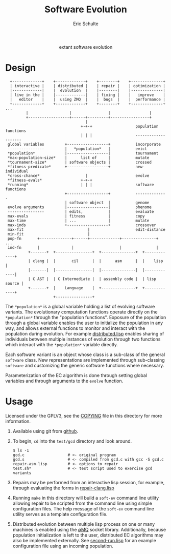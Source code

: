 #+Title: Software Evolution
#+Author: Eric Schulte
#+email: eschulte@cs.unm.edu
#+Options: toc:1 ^:nil
#+properties: exports code
#+HTML: <center>extant software evolution</center>

* Design
:   +-------------+    +-------------+    +--------+    +--------------+
:   | interactive |    | distributed |    | repair |    | optimization |
:   |-------------|    |  evolution  |    |--------|    |--------------|
:   | live in the |    |-------------|    | fixing |    |   improve    |
:   |   editor    |    |  using ZMQ  |    |  bugs  |    |  performance |
:   +-------------+    +-------------+    +--------+    +--------------+ ...
:          |                  |                |                 |
:          +------------------+------+---------+-----------------+
:                                    |
:                                  +-+-+                   population functions
:                                  | | |                   --------------------
:  global variables         +------------------+           incorporate
:  ----------------         |   *population*   |           evict
:  *population*             |------------------|           tournament
:  *max-population-size*    |      list of     |           mutate
:  *tournament-size*        | software objects |           crossed
:  *fitness-predicate*      +------------------+           new-individual
:  *cross-chance*                    |                     evolve
:  *fitness-evals*                 +-+-+
:  *running*                       | | |                   software functions
:                           +------------------+           --------------
:                           | software object  |           genome
:  evolve arguments         |------------------|           phenome
:  ----------------         | edits,           |           evaluate
:  max-evals                | fitness          |           copy
:  max-time                 | ...              |           mutate
:  max-inds                 +------------------+           crossover
:  max-fit                            |                    edit-distance
:  min-fit                            |
:  pop-fn       +--------------+------+-------------+---------------+ ...
:  ind-fn       |              |                    |               |
:           +-------+  +----------------+  +---------------+  +-------------+
:           | clang |  |       cil      |  |      asm      |  |    lisp     |
:           |-------|  |----------------|  |---------------|  |-------------|
:           | C AST |  | C Intermediate |  | assembly code |  | lisp source |
:           +-------+  |    Language    |  +---------------+  +-------------+
:                      +----------------+                                    

The =*population*= is a global variable holding a list of evolving
software variants.  The evolutionary computation functions operate
directly on the =*population*= through the "population functions".
Exposure of the population through a global variable enables the user
to initialize the population in any way, and allows external functions
to monitor and interact with the population during evolution.  For
example [[https://github.com/eschulte/software-evolution/blob/master/evolution/distributed.lisp][distributed.lisp]] enables sharing of individuals between
multiple instances of evolution through two functions which interact
with the =*population*= variable directly.

Each software variant is an object whose class is a sub-class of the
general =software= class.  New representations are implemented through
sub-classing =software= and customizing the generic software functions
where necessary.

Parameterization of the EC algorithm is done through setting global
variables and through arguments to the =evolve= function.

* Usage
Licensed under the GPLV3, see the [[https://github.com/eschulte/software-evolution/blob/master/COPYING][COPYING]] file in this directory for
more information.

1. Available using git from [[https://github.com/eschulte/software-evolution][github]].

2. To begin, =cd= into the =test/gcd= directory and look around.
   : $ ls -1
   : gcd.c                   # <- original program
   : gcd.s                   # <- compiled from gcd.c with gcc -S gcd.c
   : repair-asm.lisp         # <- options to repair
   : test.sh*                # <- test script used to exercise gcd variants

3. Repairs may be performed from an interactive lisp session, for
   example, through evaluating the forms in [[https://github.com/eschulte/software-evolution/blob/master/test/gcd/repair-clang.lisp][repair-clang.lisp]]

4. Running =make= in this directory will build a =soft-ev= command
   line utility allowing repair to be scripted from the command line
   using simple configuration files.  The help message of the
   =soft-ev= command line utility serves as a template configuration
   file.

5. Distributed evolution between multiple lisp process on one or many
   machines is enabled using the [[http://www.zeromq.org][∅MQ]] socket library.  Additionally,
   because population initialization is left to the user, distributed
   EC algorithms may also be implemented externally.  See
   [[https://github.com/eschulte/software-evolution/blob/master/test/gcd/second-run.lisp][second-run.lisp]] for an example configuration file using an incoming
   population.

* COMMENT Notes
The following are informal working and development notes.

** an option for containing the execution of evolved variants
http://lxc.sourceforge.net/
** when failing and running interactively, try to output errors from test.sh
So often we start to debug the framework, when the bug is in test.sh.

** ensure mutation operations can be reapplied
So if say we know that a program was crossed over at point x, we
should be able to call crossover(x) separate form the whole evolution
framework.

** objects generalizations and interactions
:                       +--- evolution --- goals
:                       |
:                  population(s)
:                       |
: program --- representations----------- mutations ------ library/templates
:                       |                                         |
:                   evaluation                             version control

** thread local global variables
In case we want to run multiple populations in separate threads.

This should be easy with =let= binding of global variables.

** remember the need to collect statistics
- number of test suite evaluations
- time spent in many different aspects of the program, e.g.,
  - compilation
  - test suite evaluation
  - mutation and population maintenance
  - total run time

** consider how weighted path information propagates with mutation operators
Each individual should have its own weight, possibly expressed as a
diff against some global weight.

Even better, we can just store each individuals weight as part of its
genome.  If memory does become an issue then diff fanciness can be
brought to bear later on.

** possibly re-calculate the weighted path with each test case run
Nope, this would involve instrumenting each individual at the AST
level, and would require multiple runs for sampling at the ASM/ELF
levels, better to just use a heuristic to update/maintain weights.

e.g., weight of a recently transplanted piece of code is equal to the
average of previous weight and weight of both new neighbors.

See the =*genome-averaging-keys*= variable.

** allow adding individuals on-the-fly
Implement all operations as one-offs against a local =*population*=, a
la [[http://cs.unm.edu/~treport/tr/11-04/paper-2011-01.pdf][PEC]].

** as basis for distributed GP repair
See above, shouldn't be too difficult.  Loosely follow the PEC
algorithm.

** timed EC operators at set frequencies
One frequency options should be "fast as possible", but allowing
frequencies could be good for known energy consumption (e.g., if
running on someone's phone).

* COMMENT Tasks [11/19]
** DONE cleanup files system [4/4]
- [X] combine soft.lisp and genome.lisp
- [X] use full names
- [X] remove the zmq-specific packaging and asd file
- [X] directory for evolutionary strategies?

** DONE switch soft-asm from lists to vectors
This will free up lists for CL source code.

** DONE Flesh out the test suite [4/4]
- [X] mutation operators
- [X] copy returns a *new* and *equal* object
- [X] fitness evaluation
- [X] population addition and subtraction

** DONE implement general tree-base operations
** DONE implement general list-based operations
** DONE fix bugs in list-based genome
- setf doesn't seem to have any effect because it is called on the
  constant data held in the variable rather than the variable itself

** DONE add a lisp source-code level representation
Should be able to repair the gcd algorithm.
file:test/gcd/repair-lisp.lisp

** DONE fix more bugs in lisp repair
it looks like evaluation and mutation and crossover are all throwing
errors, many of which are caused by that which should be a list not
being a list.

many `handler-case' statements are sprinkled through the code, update
these to write out offending genomes and functions to files for use in
future test cases

** DONE ensure that all proper lists stay proper lists in list genome mutation
** TODO add elf level representation
** TODO test external script repair at all three levels
** TODO add an =optimize= evolutionary method
   :PROPERTIES:
   :CUSTOM_ID: multi-objective-optimization
   :END:
- multi-objective optimization for things like speed and size
- should live in file:evolution/optimize.lisp

** TODO use optimization to evolve better FFT
Use [[#multi-objective-optimization][the =optimize= method]] to evolve a better FFT function along
dimensions such as
- power consumption
- running time
- communication overhead

** TODO look at interactive evolution of individual CL functions
The idea being to support an interactive development environment in
which the developer starts by associating some conditions with a
function, probably best to use a macro
#+begin_src lisp
  (defmacro defadapt (name args conditions &body body)
    (let ((func-name (gensym "function"))
          (condition (gensym "condition")))
      `(let ((,func-name (defun ,name ,args ,@body)))
         (dolist (,condition ,conditions)
           (setf (get ,func-name (first ,condition)) (second ,condition)))
         ,func-name)))

  (defadapt square-root (x)
      '((test (for-all ((n #'an-integer)
                        (r #'a-real))
                (is numberp (square-root n))
                (is numberp (square-root r))
                (only-if (> n 0) (is > (expt (square-root n) 2) 0))
                (only-if (> r 0) (is > (expt (square-root r) 2) 0))
                (only-if (>= n 0) (is < (- n (expt (square-root n) 2)) 0.001))
                (only-if (>= r 0) (is < (- r (expt (square-root r) 2)) 0.001)))))
    (sqrt x) #| ...rest of body... |#)

  (get 'square-root 'test)

  #+QuickCheck
  (quickcheck
    (for-all ((n #'an-integer)
              (r #'a-real))
      (is numberp (square-root n))
      (is numberp (square-root r))
      (only-if (> n 0) (is > (expt (square-root n) 2) 0))
      (only-if (> r 0) (is > (expt (square-root r) 2) 0))
      (only-if (>= n 0) (is < (- n (expt (square-root n) 2)) 0.001))
      (only-if (>= r 0) (is < (- r (expt (square-root r) 2)) 0.001))))
#+end_src

** TODO manipulate compiled lisp code
   :PROPERTIES:
   :CUSTOM_ID: lisp-asm
   :END:
Using the =disassemble= it is possible to access the compiled ASM of
lisp functions.

** TODO share assembly code between =soft-lisp= and =soft-asm=
After [[#lisp-asm][manipulate compiled lisp code]] is complete, it should then be
possible to share code between =soft-lisp= *and* =soft-asm= software
objects.  Just another =defmethod= on the =crossover= generic
function.
** CANCELED integrate with LLVM
   - State "CANCELED"   from "TODO"       [2012-02-23 Thu 18:46] \\
     better (for now) to integrate with CLANG
see
- http://llvm.org/
- http://www.cliki.net/LLVM
- https://github.com/sellout/CL-LLVM -- install with quicklisp and
  work through the lisp version of the LLVM tutorial

Then look at [[http://llvm.org/docs/WritingAnLLVMPass.html][How to write a Pass]] for implementing this entire
technique as a compiler pass -- should have AST/IR manipulation in
there as well.

For parsing and manipulating LLVM IR, see [[http://stackoverflow.com/questions/9160509/how-do-i-parse-llvm-ir][how-do-i-parse-llvm-ir]].

** CANCELED parse C source code
   - State "CANCELED"   from "TODO"       [2012-06-20 Wed 14:24] \\
     nope, use an extant library
There is a lisp/YACC parser named =parcl= which uses yacc see
http://common-lisp.net/~sionescu/misc/parcl.tar.gz.

It works but isn't robust to stuff like comments or #include
directives.

Probably the most robust solution is to [[id:5291eb9c-6abd-4265-a7b5-f182cf317d6c][integrate with CLANG]].

** TODO integrate with CLANG
   :PROPERTIES:
   :ID:       5291eb9c-6abd-4265-a7b5-f182cf317d6c
   :END:
- [[http://stackoverflow.com/questions/5130695/how-to-make-use-of-clangs-ast][This StackOverflow]] page has good links
- Go [[http://llvm.org/devmtg/2010-11/][here]] and read _libclang: Thinking Beyond the Compiler_.
- see the [[http://clang.llvm.org/doxygen/group__CINDEX.html][clang C API]], especially [[http://clang.llvm.org/doxygen/group__CINDEX__HIGH.html][higher level API functions]]
- See "[[http://llvm.org/docs/ProgrammersManual.html#simplechanges][Making simple changes]]" in the Programmers Manual
- see file:/usr/local/src/llvm/tools/clang/examples/PrintFunctionNames/PrintFunctionNames.cpp
- see file:/usr/local/src/llvm/tools/clang/tools/c-index-test/c-index-test.c

Another option is [[http://gcc-melt.org/][gcc-melt]] with [[https://github.com/bstarynk/melt-examples][examples]].

*** useful functions, how this will work
- [[file:/usr/local/src/llvm/tools/clang/include/clang-c/Index.h::*%20\brief%20Retrieve%20the%20replacement%20information%20for%20a%20given%20fix-it.][file:/usr/local/src/llvm/tools/clang/include/clang-c/Index.h::* \brief Retrieve the replacement information for a given fix-it.]]

* COMMENT Publishing
This code is used to publish this page to the =cs.unm.edu= webserver.
#+begin_src emacs-lisp :results silent
  (setq software-evolution-dir (file-name-directory (or load-file-name buffer-file-name)))
  (unless (boundp 'org-publish-project-alist)
    (setq org-publish-project-alist nil))
  ;; the main html page
  (add-to-list 'org-publish-project-alist
               `("software-evolution-html"
                  :base-directory ,software-evolution-dir
                  :include ("README")
                  :publishing-directory "/ssh:eschulte@moons.cs.unm.edu:~/public_html/code/software-evolution/"
                  :publishing-function org-publish-org-to-html
                  :style "<style type=\"text/css\">\n <!--/*--><![CDATA[/*><!--*/
    .title  { text-align: center; }
    .todo   { color: red; }
    .done   { color: green; }
    .tag    { background-color: #add8e6; font-weight:normal }
    .timestamp { color: #bebebe; }
    .timestamp-kwd { color: #5f9ea0; }
    p.verse { margin-left: 3% }
    p { text-align: justify }
    pre {
      background: #232323;
      color: #e6e1dc;
      border: 1pt solid #AEBDCC;
      padding: 5pt;
      overflow: auto;
      display: table-cell;
    }
    table { border-collapse: collapse; }
    td, th { vertical-align: top; }
    dt { font-weight: bold; }
    div.figure { padding: 0.5em; }
    div.figure p { text-align: center; }
    .linenr { font-size:smaller }
    #content { max-width: 1000px; margin: auto; }
    /*]]>*/-->
  </style>"))
  ;; the contents of the base directory
  (add-to-list 'org-publish-project-alist
               `("software-evolution-data"
                 :base-directory ,software-evolution-dir
                 :include ("COPYING" "Makefile" "README")
                 :base-extension "lisp"
                 :publishing-directory "/ssh:eschulte@moons.cs.unm.edu:~/public_html/code/software-evolution/"
                 :publishing-function org-publish-attachment))
  ;; the contents of the lisp subdirectories
  (dolist (subdir '("software" "evolution"))
    (add-to-list 'org-publish-project-alist
                 `(,(concat "software-evolution-" subdir)
                   :base-directory ,(expand-file-name subdir software-evolution-dir)
                   :base-extension "lisp"
                   :publishing-directory ,(concat "/ssh:eschulte@moons.cs.unm.edu:~/public_html/code/software-evolution/"
                                                  subdir)
                   :publishing-function org-publish-attachment)))
  ;; a single combined project to publish both html and supporting materials
  (add-to-list 'org-publish-project-alist
               '("software-evolution" :components
                 ("software-evolution-html"
                  "software-evolution-data"
                  "software-evolution-software"
                  "software-evolution-evolution")))

#+end_src
